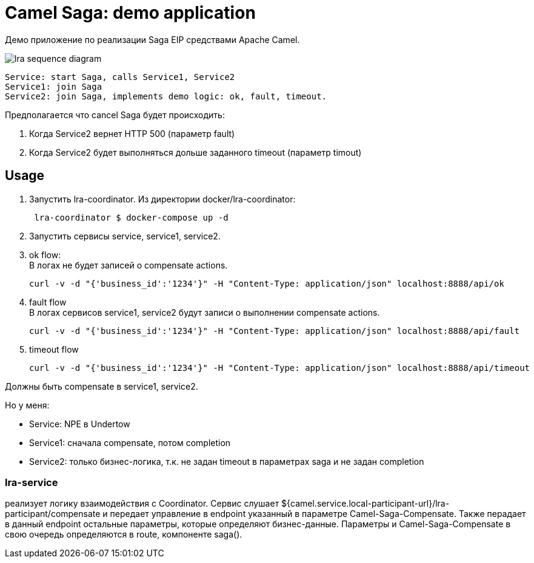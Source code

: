 = Camel Saga: demo application

Демо приложение по реализации Saga EIP средствами Apache Camel.

image:lra-sequence-diagram.png[]

 Service: start Saga, calls Service1, Service2
 Service1: join Saga
 Service2: join Saga, implements demo logic: ok, fault, timeout.

Предполагается что cancel Saga будет происходить:

1. Когда Service2 вернет HTTP 500 (параметр fault)
2. Когда Service2 будет выполняться дольше заданного timeout (параметр timout)



== Usage

1. Запустить lra-coordinator. Из директории docker/lra-coordinator:
[source,bash]
 lra-coordinator $ docker-compose up -d

2. Запустить сервисы service, service1, service2.

3. ok flow: +
В логах не будет записей о compensate actions.
[source,bash]
curl -v -d "{'business_id':'1234'}" -H "Content-Type: application/json" localhost:8888/api/ok

4. fault flow +
В логах сервисов service1, service2 будут записи о выполнении compensate actions.
[source,bash]
curl -v -d "{'business_id':'1234'}" -H "Content-Type: application/json" localhost:8888/api/fault

5. timeout flow +
[source,bash]
curl -v -d "{'business_id':'1234'}" -H "Content-Type: application/json" localhost:8888/api/timeout

Должны быть compensate в service1, service2.

Но у меня:

* Service: NPE в Undertow
* Service1: сначала compensate, потом completion
* Service2: только бизнес-логика, т.к. не задан timeout в параметрах saga и не задан completion



=== lra-service
реализует логику взаимодействия с Coordinator.
Сервис слушает ${camel.service.local-participant-url}/lra-participant/compensate и передает управление в endpoint указанный в параметре Camel-Saga-Compensate.
Также перадает в данный endpoint остальные параметры, которые определяют бизнес-данные.
Параметры и Camel-Saga-Compensate в свою очередь определяются в route, компоненте saga().
